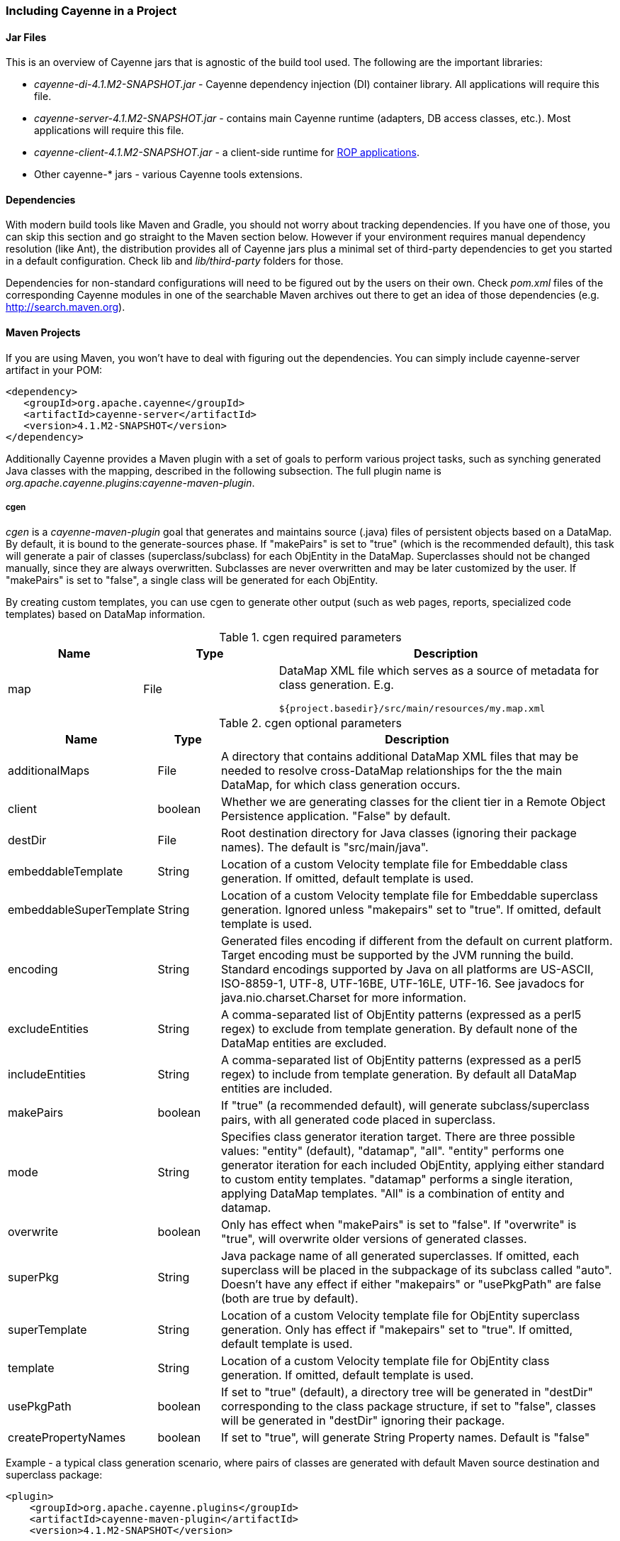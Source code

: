 // Licensed to the Apache Software Foundation (ASF) under one or more
// contributor license agreements. See the NOTICE file distributed with
// this work for additional information regarding copyright ownership.
// The ASF licenses this file to you under the Apache License, Version
// 2.0 (the "License"); you may not use this file except in compliance
// with the License. You may obtain a copy of the License at
//
// http://www.apache.org/licenses/LICENSE-2.0 Unless required by
// applicable law or agreed to in writing, software distributed under the
// License is distributed on an "AS IS" BASIS, WITHOUT WARRANTIES OR
// CONDITIONS OF ANY KIND, either express or implied. See the License for
// the specific language governing permissions and limitations under the
// License.

=== Including Cayenne in a Project

==== Jar Files

This is an overview of Cayenne jars that is agnostic of the build tool used. The following are the important libraries:

- _cayenne-di-4.1.M2-SNAPSHOT.jar_ - Cayenne dependency injection (DI) container library. All applications will require this file.

- _cayenne-server-4.1.M2-SNAPSHOT.jar_ - contains main Cayenne runtime (adapters, DB access classes, etc.). Most applications will require this file.

- _cayenne-client-4.1.M2-SNAPSHOT.jar_ - a client-side runtime for xref:rop[ROP applications].

- Other cayenne-* jars - various Cayenne tools extensions.

==== Dependencies

With modern build tools like Maven and Gradle, you should not worry about tracking dependencies. If you have one of those, you can skip this section and go straight to the Maven section below. However if your environment requires manual dependency resolution (like Ant), the distribution provides all of Cayenne jars plus a minimal set of third-party dependencies to get you started in a default configuration. Check lib and _lib/third-party_ folders for those.

Dependencies for non-standard configurations will need to be figured out by the users on their own. Check _pom.xml_ files of the corresponding Cayenne modules in one of the searchable Maven archives out there to get an idea of those dependencies (e.g. http://search.maven.org).

==== Maven Projects

If you are using Maven, you won't have to deal with figuring out the dependencies. You can simply include cayenne-server artifact in your POM:

[source,xml]
----
<dependency>
   <groupId>org.apache.cayenne</groupId>
   <artifactId>cayenne-server</artifactId>
   <version>4.1.M2-SNAPSHOT</version>
</dependency>
----

Additionally Cayenne provides a Maven plugin with a set of goals to perform various project tasks, such as synching generated Java classes with the mapping, described in the following subsection. The full plugin name is _org.apache.cayenne.plugins:cayenne-maven-plugin_.

===== cgen

_cgen_ is a _cayenne-maven-plugin_ goal that generates and maintains source (.java) files of persistent objects based on a DataMap. By default, it is bound to the generate-sources phase. If "makePairs" is set to "true" (which is the recommended default), this task will generate a pair of classes (superclass/subclass) for each ObjEntity in the DataMap. Superclasses should not be changed manually, since they are always overwritten. Subclasses are never overwritten and may be later customized by the user. If "makePairs" is set to "false", a single class will be generated for each ObjEntity.

By creating custom templates, you can use cgen to generate other output (such as web pages, reports, specialized code templates) based on DataMap information.

[[tablecgen]]
.cgen required parameters
[cols="2,2,5"]
|===
|Name |Type|Description

.^|map
.^|File
a|DataMap XML file which serves as a source of metadata for class generation. E.g.
[source]
----
${project.basedir}/src/main/resources/my.map.xml
----
|===



.cgen optional parameters
[cols="1,1,7"]
|===
|Name |Type|Description

.^|additionalMaps
.^|File
.^|A directory that contains additional DataMap XML files that may be needed to resolve cross-DataMap relationships for the the main DataMap, for which class generation occurs.

.^|client
.^|boolean
.^|Whether we are generating classes for the client tier in a Remote Object Persistence application. "False" by default.

.^|destDir
.^|File
.^|Root destination directory for Java classes (ignoring their package names). The default is "src/main/java".

.^|embeddableTemplate
.^|String
.^|Location of a custom Velocity template file for Embeddable class generation. If omitted, default template is used.

.^|embeddableSuperTemplate
.^|String
.^|Location of a custom Velocity template file for Embeddable superclass generation. Ignored unless "makepairs" set to "true". If omitted, default template is used.

.^|encoding
.^|String
.^|Generated files encoding if different from the default on current platform. Target encoding must be supported by the JVM running the build. Standard encodings supported by Java on all platforms are US-ASCII, ISO-8859-1, UTF-8, UTF-16BE, UTF-16LE, UTF-16. See javadocs for java.nio.charset.Charset for more information.

.^|excludeEntities
.^|String
.^|A comma-separated list of ObjEntity patterns (expressed as a perl5 regex) to exclude from template generation. By default none of the DataMap entities are excluded.

.^|includeEntities
.^|String
.^|A comma-separated list of ObjEntity patterns (expressed as a perl5 regex) to include from template generation. By default all DataMap entities are included.

.^|makePairs
.^|boolean
.^|If "true" (a recommended default), will generate subclass/superclass pairs, with all generated code placed in superclass.

.^|mode
.^|String
.^|Specifies class generator iteration target. There are three possible values: "entity" (default), "datamap", "all". "entity" performs one generator iteration for each included ObjEntity, applying either standard to custom entity templates. "datamap" performs a single iteration, applying DataMap templates. "All" is a combination of entity and datamap.

.^|overwrite
.^|boolean
.^|Only has effect when "makePairs" is set to "false". If "overwrite" is "true", will overwrite older versions of generated classes.

.^|superPkg
.^|String
.^|Java package name of all generated superclasses. If omitted, each superclass will be placed in the subpackage of its subclass called "auto". Doesn't have any effect if either "makepairs" or "usePkgPath" are false (both are true by default).

.^|superTemplate
.^|String
.^|Location of a custom Velocity template file for ObjEntity superclass generation. Only has effect if "makepairs" set to "true". If omitted, default template is used.

.^|template
.^|String
.^|Location of a custom Velocity template file for ObjEntity class generation. If omitted, default template is used.

.^|usePkgPath
.^|boolean
.^|If set to "true" (default), a directory tree will be generated in "destDir" corresponding to the class package structure, if set to "false", classes will be generated in "destDir" ignoring their package.

.^|createPropertyNames
.^|boolean
.^|If set to "true", will generate String Property names. Default is "false"
|===

Example - a typical class generation scenario, where pairs of classes are generated with default Maven source destination and superclass package:

[source,xml]
----
<plugin>
    <groupId>org.apache.cayenne.plugins</groupId>
    <artifactId>cayenne-maven-plugin</artifactId>
    <version>4.1.M2-SNAPSHOT</version>

    <configuration>
        <map>${project.basedir}/src/main/resources/my.map.xml</map>
    </configuration>

    <executions>
        <execution>
            <goals>
                <goal>cgen</goal>
            </goals>
        </execution>
    </executions>
</plugin>
----

===== cdbgen

_cdbgen_ is a _cayenne-maven-plugin_ goal that drops and/or generates tables in a database on Cayenne DataMap. By default, it is bound to the pre-integration-test phase.

[[cdbgenTable]]
.cdbgen required parameters
[cols="2,2,5"]
|===
|Name |Type|Description

.^|map
.^|File
a|DataMap XML file which serves as a source of metadata for class generation. E.g.
[source]
----
${project.basedir}/src/main/resources/my.map.xml
----

.^|dataSource
.^|XML
.^|An object that contains Data Source parameters
|===

.<dataSource> parameters
[cols="2,1,1,5"]
|===
|Name |Type |Required |Description

.^|driver
.^|String
.^|Yes
.^|A class of JDBC driver to use for the target database.

.^|url
.^|String
.^|Yes
.^|JDBC URL of a target database.

.^|username
.^|String
.^|No
.^|Database user name.

.^|password
.^|String
.^|No
.^|Database user password.
|===


.cdbgen optional parameters
[cols="2,2,5"]
|===
|Name |Type|Description

.^|adapter
.^|String
.^|Java class name implementing org.apache.cayenne.dba.DbAdapter. While this attribute is optional (a generic JdbcAdapter is used if not set), it is highly recommended to specify correct target adapter.


.^|createFK
.^|boolean
.^|Indicates whether cdbgen should create foreign key constraints. Default is "true".

.^|createPK
.^|boolean
.^|Indicates whether cdbgen should create Cayenne-specific auto PK objects. Default is "true".

.^|createTables
.^|boolean
.^|Indicates whether cdbgen should create new tables. Default is "true".

.^|dropPK
.^|boolean
.^|Indicates whether cdbgen should drop Cayenne primary key support objects. Default is "false".

.^|dropTables
.^|boolean
.^|Indicates whether cdbgen should drop the tables before attempting to create new ones. Default is "false".
|===

Example - creating a DB schema on a local HSQLDB database:

[source,xml]
----
<plugin>
    <groupId>org.apache.cayenne.plugins</groupId>
    <artifactId>cayenne-maven-plugin</artifactId>
    <version>4.1.M2-SNAPSHOT</version>
    <executions>
        <execution>
            <configuration>
                <map>${project.basedir}/src/main/resources/my.map.xml</map>
                <adapter>org.apache.cayenne.dba.hsqldb.HSQLDBAdapter</adapter>
                <dataSource>
                    <url>jdbc:hsqldb:hsql://localhost/testdb</url>
                    <driver>org.hsqldb.jdbcDriver</driver>
                    <username>sa</username>
                </dataSource>
            </configuration>
            <goals>
                <goal>cdbgen</goal>
            </goals>
        </execution>
    </executions>
</plugin>
----

[[mavenCdbimort]]
===== cdbimport

_cdbimport_ is a _cayenne-maven-plugin_ goal that generates a DataMap based on an existing database schema. By default, it is bound to the generate-sources phase. This allows you to generate your DataMap prior to building your project, possibly followed by "cgen" execution to generate the classes. CDBImport plugin described in details in chapter xref:dbFirstFlow["DB-First Flow"]
[[cdbimportTable]]
.cdbimport parameters
[cols="2,1,1,5"]
|===
|Name |Type |Required |Description

.^|map
.^|File
.^|Yes
.^|DataMap XML file which is the destination of the schema import. Can be an existing file. If this file does not exist, it is created when cdbimport is executed. E.g. _${project.basedir}/src/main/resources/my.map.xml_. If "overwrite" is true (the default), an existing DataMap will be used as a template for the new imported DataMap, i.e. all its entities will be cleared and recreated, but its common settings, such as default Java package, will be preserved (unless changed explicitly in the plugin configuration).

.^|adapter
.^|String
.^|No
.^|A Java class name implementing org.apache.cayenne.dba.DbAdapter. This attribute is optional. If not specified, AutoAdapter is used, which will attempt to guess the DB type.

.^|dataSource
.^|XML
.^|Yes
.^|An object that contains Data Source parameters.

.^|dbimport
.^|XML
.^|No
.^|An object that contains detailed reverse engineering rules about what DB objects should be processed. For full information about this parameter see xref:dbFirstFlow["DB-First Flow"] chapter.
|===


.<dataSource> parameters
[cols="2,1,1,5"]
|===
|Name |Type |Required |Description

.^|driver
.^|String
.^|Yes
.^|A class of JDBC driver to use for the target database.

.^|url
.^|String
.^|Yes
.^|JDBC URL of a target database.

.^|username
.^|String
.^|No
.^|Database user name.

.^|password
.^|String
.^|No
.^|Database user password.
|===


.<dbimport> parameters
[cols="2,2,5"]
|===
|Name |Type|Description

.^|defaultPackage
.^|String
.^|A Java package that will be set as the imported DataMap default and a package of all the persistent Java classes. This is a required attribute if the "map" itself does not already contain a default package, as otherwise all the persistent classes will be mapped with no package, and will not compile.

.^|forceDataMapCatalog
.^|boolean
.^|Automatically tagging each DbEntity with the actual DB catalog/schema (default behavior) may sometimes be undesirable. If this is the case then setting _forceDataMapCatalog_ to _true_ will set DbEntity catalog to one in the DataMap. Default value is _false_.

.^|forceDataMapSchema
.^|boolean
.^|Automatically tagging each DbEntity with the actual DB catalog/schema (default behavior) may sometimes be undesirable. If this is the case then setting _forceDataMapSchema_ to _true_ will set DbEntity schema to one in the DataMap. Default value is _false_.

.^|meaningfulPkTables
.^|String
.^|A comma-separated list of Perl5 patterns that defines which imported tables should have their primary key columns mapped as ObjAttributes. "*" would indicate all tables.

.^|namingStrategy
.^|String
.^|The naming strategy used for mapping database names to object entity names. Default is _org.apache.cayenne.dbsync.naming.DefaultObjectNameGenerator_.

.^|skipPrimaryKeyLoading
.^|boolean
.^|Whether to load primary keys. Default "false".

.^|skipRelationshipsLoading
.^|boolean
.^|Whether to load relationships. Default "false".

.^|stripFromTableNames
.^|String
a|Regex that matches the part of the table name that needs to be stripped off when generating ObjEntity name. Here are some examples:
[source,XML]
----
<!-- Strip prefix -->
<stripFromTableNames>^myt_</stripFromTableNames>

<!-- Strip suffix -->
<stripFromTableNames>_s$</stripFromTableNames>

<!-- Strip multiple occurrences in the middle -->
<stripFromTableNames>_abc</stripFromTableNames>
----

.^|usePrimitives
.^|boolean
.^|Whether numeric and boolean data types should be mapped as Java primitives or Java classes. Default is "true", i.e. primitives will be used.

.^|useJava7Types
.^|boolean
.^|Whether _DATE_, _TIME_ and _TIMESTAMP_ data types should be mapped as _java.util.Date_ or _java.time.* classes_. Default is "false", i.e. _java.time.*_ will be used.

.^|filters configuration
.^|XML
a|Detailed reverse engineering rules about what DB objects should be processed. For full information about this parameter see  xref:dbFirstFlow["DB-First Flow"] chapter. Here is some simple example:
[source,XML]
----
<dbimport>
	<catalog name="test_catalog">
		<schema name="test_schema">
			<includeTable>.*</includeTable>
			<excludeTable>test_table</excludeTable>
		</schema>
	</catalog>

	<includeProcedure pattern=".*"/>
</dbimport>
----


|===

Example - loading a DB schema from a local HSQLDB database (essentially a reverse operation compared to the cdbgen example above) :

[source, XML]
----
<plugin>
    <groupId>org.apache.cayenne.plugins</groupId>
    <artifactId>cayenne-maven-plugin</artifactId>
    <version>4.1.M2-SNAPSHOT</version>

    <executions>
        <execution>
            <configuration>
                <map>${project.basedir}/src/main/resources/my.map.xml</map>
                <dataSource>
                    <url>jdbc:mysql://127.0.0.1/mydb</url>
                    <driver>com.mysql.jdbc.Driver</driver>
                    <username>sa</username>
                </dataSource>
                <dbimport>
                    <defaultPackage>com.example.cayenne</defaultPackage>
                </dbimport>
            </configuration>
            <goals>
                <goal>cdbimport</goal>
            </goals>
        </execution>
    </executions>
</plugin>
----

==== Gradle Projects

To include Cayenne into your Gradle project you have two options:

- Simply add Cayenne as a dependency:

[source, XML]
----
compile 'org.apache.cayenne:cayenne-server:4.1.M2-SNAPSHOT'
----

- Or you can use Cayenne Gradle plugin

===== Gradle Plugin

Cayenne Gradle plugin provides several tasks, such as synching generated Java classes with the mapping or synching mapping with the database. Plugin aslo provides _cayenne_ extension that have some useful utility methods. Here is example of how to include Cayenne plugin into your project:

[source,Gradle]
----
buildscript {
    // add Maven Central repository
    repositories {
        mavenCentral()
    }
    // add Cayenne Gradle Plugin
    dependencies {
        classpath group: 'org.apache.cayenne.plugins', name: 'cayenne-gradle-plugin', version: '4.1.M2-SNAPSHOT'
    }
}

// apply plugin
apply plugin: 'org.apache.cayenne'

// set default DataMap
cayenne.defaultDataMap 'datamap.map.xml'

// add Cayenne dependencies to your project
dependencies {
    // this is a shortcut for 'org.apache.cayenne:cayenne-server:VERSION_OF_PLUGIN'
    compile cayenne.dependency('server')
    compile cayenne.dependency('java8')
}
----

====== Warning

Cayenne Gradle plugin is experimental and it's API can change later.

===== cgen

Cgen task generates Java classes based on your DataMap, it has same configuration parameters as in Maven Plugin version, described in xref:tablecgen[Table, “cgen required parameters”.]. If you provided default DataMap via _cayenne.defaultDataMap_, you can skip _cgen_ configuration as default settings will suffice in common case.

Here is how you can change settings of the default _cgen_ task:

[source, Gradle]
----
cgen {
    client = false
    mode = 'all'
    overwrite = true
    createPropertiesNames = true
}
----

And here is example of how to define additional cgen task (e.g. for client classes if you are using ROP):


[source, Gradle]
----
task clientCgen(type: cayenne.cgen) {
    client = true
}
----

===== cdbimport

This task is for creating and synchronizing your Cayenne model from database schema. Full list of parameters are same as in Maven Plugin version, described in xref:cdbimportTable[Table, “cdbimport parameters”], with exception that Gradle version will use Groovy instead of XML.

Here is example of configuration for cdbimport task:

[source, Gradle]
----
cdbimport {
    // map can be skipped if it is defined in cayenne.defaultDataMap
    map 'datamap.map.xml'

    dataSource {
        driver 'com.mysql.cj.jdbc.Driver'
        url 'jdbc:mysql://127.0.0.1:3306/test?useSSL=false'
        username 'root'
        password ''
    }

    dbImport
        // additional settings
        usePrimitives false
        defaultPackage 'org.apache.cayenne.test'

        // DB filter configuration
        catalog 'catalog-1'
        schema 'schema-1'

        catalog {
            name 'catalog-2'

            includeTable 'table0', {
                excludeColumns '_column_'
            }

            includeTables 'table1', 'table2', 'table3'

            includeTable 'table4', {
                includeColumns 'id', 'type', 'data'
            }

            excludeTable '^GENERATED_.*'
        }

        catalog {
            name 'catalog-3'
            schema {
                name 'schema-2'
                includeTable 'test_table'
                includeTable 'test_table2', {
                    excludeColumn '__excluded'
                }
            }
        }

        includeProcedure 'procedure_test_1'

        includeColumns 'id', 'version'

        tableTypes 'TABLE', 'VIEW'
    }
}
----

===== cdbgen

Cdbgen task drops and/or generates tables in a database on Cayenne DataMap. Full list of parameters are same as in Maven Plugin version, described in xref:cdbgenTable[Table , “cdbgen required parameters”]

Here is example of how to configure default _cdbgen_ task:

[source, Gradle]
----
cdbgen {

    adapter 'org.apache.cayenne.dba.derby.DerbyAdapter'

    dataSource {
        driver 'org.apache.derby.jdbc.EmbeddedDriver'
        url 'jdbc:derby:build/testdb;create=true'
        username 'sa'
        password ''
    }

    dropTables true
    dropPk true

    createTables true
    createPk true
    createFk true
}
----

===== Link tasks to Gradle build lifecycle

With gradle you can easily connect Cayenne tasks to default build lifecycle. Here is short example of how to connect defaut _cgen_ and _cdbimport_ tasks with _compileJava_ task:

[source, Gradle]
----
cgen.dependsOn cdbimport
compileJava.dependsOn cgen
----

====== Note

Running _cdbimport_ automatically with build not always a good choice, e.g. in case of complex model that you need to alter in the Cayenne Modeler after import.

==== Ant Projects

Ant tasks are the same as Maven plugin goals described above, namely "cgen", "cdbgen", "cdbimport". Configuration parameters are also similar (except Maven can guess many defaults that Ant can't). To include Ant tasks in the project, use the following Antlib:

[source, XML]
----
<typedef resource="org/apache/cayenne/tools/antlib.xml">
   <classpath>
   		<fileset dir="lib" >
			<include name="cayenne-ant-*.jar" />
			<include name="cayenne-cgen-*.jar" />
			<include name="cayenne-dbsync-*.jar" />
			<include name="cayenne-di-*.jar" />
			<include name="cayenne-project-*.jar" />
			<include name="cayenne-server-*.jar" />
			<include name="commons-collections-*.jar" />
			<include name="commons-lang-*.jar" />
			<include name="slf4j-api-*.jar" />
			<include name="velocity-*.jar" />
			<include name="vpp-2.2.1.jar" />
		</fileset>
   </classpath>
</typedef>
----

===== cgen

===== cdbgen

===== cdbimport

This is an Ant counterpart of "cdbimport" goal of cayenne-maven-plugin described above. It has exactly the same properties. Here is a usage example:

[data, XML]
----
 <cdbimport map="${context.dir}/WEB-INF/my.map.xml"
    driver="com.mysql.jdbc.Driver"
    url="jdbc:mysql://127.0.0.1/mydb"
    username="sa"
    defaultPackage="com.example.cayenne"/>
----

